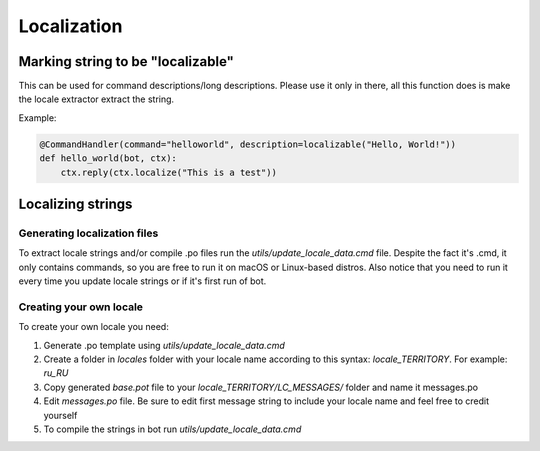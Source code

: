 Localization
============

Marking string to be "localizable"
----------------------------------

This can be used for command descriptions/long descriptions. Please use it only in there, all this function does is make the locale extractor extract the string.

.. automethod:: octobot.localization.localizable

Example:

.. code-block:: python3

    @CommandHandler(command="helloworld", description=localizable("Hello, World!"))
    def hello_world(bot, ctx):
        ctx.reply(ctx.localize("This is a test"))


Localizing strings
------------------

.. automethod:: octobot.Context.localize
    :noindex:

Generating localization files
_____________________________

To extract locale strings and/or compile .po files run the `utils/update_locale_data.cmd` file. Despite the fact it's .cmd, it only contains commands, so you are free to run it on macOS or Linux-based distros. Also notice that you need to run it every time you update locale strings or if it's first run of bot.

Creating your own locale
________________________

To create your own locale you need:

1. Generate .po template using `utils/update_locale_data.cmd`
2. Create a folder in `locales` folder with your locale name according to this syntax: `locale_TERRITORY`. For example: `ru_RU`
3. Copy generated `base.pot` file to your `locale_TERRITORY/LC_MESSAGES/` folder and name it messages.po
4. Edit `messages.po` file. Be sure to edit first message string to include your locale name and feel free to credit yourself
5. To compile the strings in bot run `utils/update_locale_data.cmd`